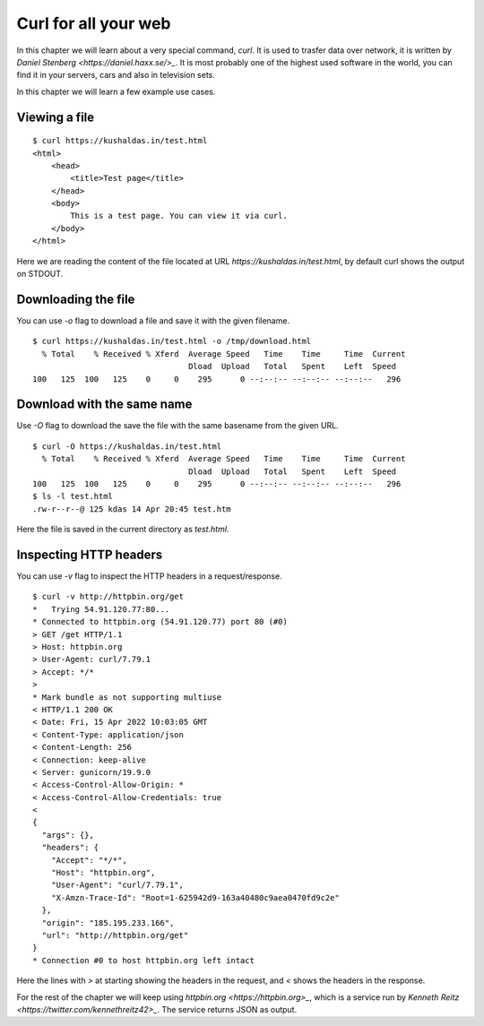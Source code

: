 Curl for all your web
======================

In this chapter we will learn about a very special command, `curl`. It is used
to trasfer data over network, it is written by `Daniel Stenberg
<https://daniel.haxx.se/>_`. It is most probably one of the highest used
software in the world, you can find it in your servers, cars and also in
television sets.

In this chapter we will learn a few example use cases.

Viewing a file
--------------

::

    $ curl https://kushaldas.in/test.html
    <html>
        <head>
            <title>Test page</title>
        </head>
        <body>
            This is a test page. You can view it via curl.
        </body>
    </html>


Here we are reading the content of the file located at URL
`https://kushaldas.in/test.html`, by default curl shows the output on STDOUT.

Downloading the file
---------------------

You can use `-o` flag to download a file and save it with the given filename.

::

    $ curl https://kushaldas.in/test.html -o /tmp/download.html
      % Total    % Received % Xferd  Average Speed   Time    Time     Time  Current
                                     Dload  Upload   Total   Spent    Left  Speed
    100   125  100   125    0     0    295      0 --:--:-- --:--:-- --:--:--   296


Download with the same name
----------------------------

Use `-O` flag to download the save the file with the same basename from the given URL.

::

    $ curl -O https://kushaldas.in/test.html
      % Total    % Received % Xferd  Average Speed   Time    Time     Time  Current
                                     Dload  Upload   Total   Spent    Left  Speed
    100   125  100   125    0     0    295      0 --:--:-- --:--:-- --:--:--   296
    $ ls -l test.html
    .rw-r--r--@ 125 kdas 14 Apr 20:45 test.htm

Here the file is saved in the current directory as `test.html`.

Inspecting HTTP headers
-----------------------

You can use `-v` flag to inspect the HTTP headers in a request/response.

::

    $ curl -v http://httpbin.org/get
    *   Trying 54.91.120.77:80...
    * Connected to httpbin.org (54.91.120.77) port 80 (#0)
    > GET /get HTTP/1.1
    > Host: httpbin.org
    > User-Agent: curl/7.79.1
    > Accept: */*
    > 
    * Mark bundle as not supporting multiuse
    < HTTP/1.1 200 OK
    < Date: Fri, 15 Apr 2022 10:03:05 GMT
    < Content-Type: application/json
    < Content-Length: 256
    < Connection: keep-alive
    < Server: gunicorn/19.9.0
    < Access-Control-Allow-Origin: *
    < Access-Control-Allow-Credentials: true
    < 
    {
      "args": {}, 
      "headers": {
        "Accept": "*/*", 
        "Host": "httpbin.org", 
        "User-Agent": "curl/7.79.1", 
        "X-Amzn-Trace-Id": "Root=1-625942d9-163a40480c9aea0470fd9c2e"
      }, 
      "origin": "185.195.233.166", 
      "url": "http://httpbin.org/get"
    }
    * Connection #0 to host httpbin.org left intact


Here the lines with `>` at starting showing the headers in the request, and `<`
shows the headers in the response.

For the rest of the chapter we will keep using `httpbin.org
<https://httpbin.org>_`, which is a service run by `Kenneth Reitz
<https://twitter.com/kennethreitz42>_`. The service returns JSON as output.

